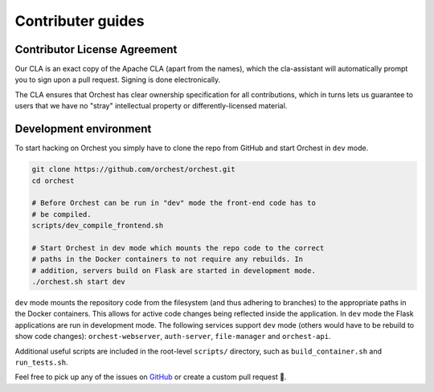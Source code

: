 Contributer guides
==================

Contributor License Agreement
-----------------------------

Our CLA is an exact copy of the Apache CLA (apart from the names), which the cla-assistant
will automatically prompt you to sign upon a pull request. Signing is done electronically.

The CLA ensures that Orchest has clear ownership specification for all contributions, which in
turns lets us guarantee to users that we have no "stray" intellectual property or
differently-licensed material.


Development environment
-----------------------
To start hacking on Orchest you simply have to clone the repo from GitHub and start Orchest in
``dev`` mode.

.. code-block:: bash

   git clone https://github.com/orchest/orchest.git
   cd orchest

   # Before Orchest can be run in "dev" mode the front-end code has to
   # be compiled.
   scripts/dev_compile_frontend.sh

   # Start Orchest in dev mode which mounts the repo code to the correct
   # paths in the Docker containers to not require any rebuilds. In 
   # addition, servers build on Flask are started in development mode.
   ./orchest.sh start dev

``dev`` mode mounts the repository code from the filesystem (and thus adhering to branches) to the
appropriate paths in the Docker containers. This allows for active code changes being reflected
inside the application. In ``dev`` mode the Flask applications are run in development mode. The
following services support ``dev`` mode (others would have to be rebuild to show code changes):
``orchest-webserver``, ``auth-server``, ``file-manager`` and ``orchest-api``.

Additional useful scripts are included in the root-level ``scripts/`` directory, such as
``build_container.sh`` and ``run_tests.sh``.

Feel free to pick up any of the issues on `GitHub <https://github.com/orchest/orchest/issues>`_ or
create a custom pull request 💪.
